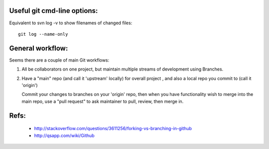 
Useful git cmd-line options:
----------------------------

Equivalent to svn log -v to show filenames of changed files::

  git log --name-only

General workflow:
-----------------

Seems there are a couple of main Git workflows:

1) All be collaborators on one project, but maintain multiple streams of
   development using Branches.

2) Have a "main" repo (and call it 'upstream' locally) for overall project
   , and also a local repo you commit to (call it 'origin')
   
   Commit your changes to branches on your 'origin' repo, then when you 
   have functionality wish to merge into the main repo, use a "pull request"
   to ask maintainer to pull, review, then merge in.

Refs:
-----

 * http://stackoverflow.com/questions/3611256/forking-vs-branching-in-github
 * http://qsapp.com/wiki/Github

